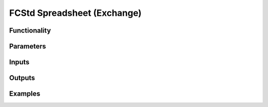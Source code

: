 FCStd Spreadsheet (Exchange)
============================

Functionality
-------------

Parameters
----------

Inputs
------


Outputs
-------


Examples
--------